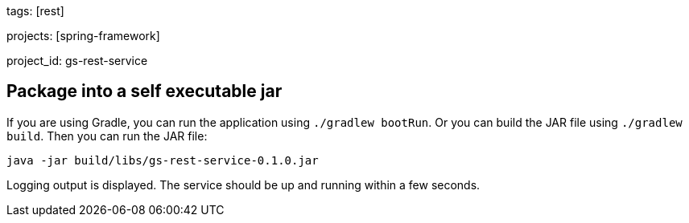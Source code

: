 
tags: [rest]

projects: [spring-framework]

project_id: gs-rest-service

== Package into a self executable jar
If you are using Gradle, you can run the application using `./gradlew bootRun`.  Or you can build the JAR file using `./gradlew build`. Then you can run the JAR file:

[subs="attributes", role="has-copy-button"]
....
java -jar build/libs/gs-rest-service-0.1.0.jar
....

Logging output is displayed. The service should be up and running within a few seconds.
